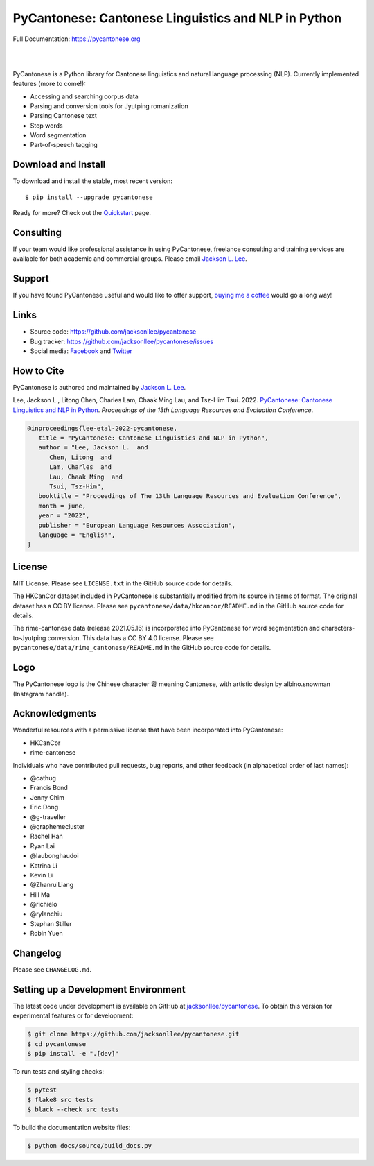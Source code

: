 PyCantonese: Cantonese Linguistics and NLP in Python
====================================================

.. image:: https://jacksonllee.com/logos/pycantonese-logo.png
   :width: 250px

Full Documentation: https://pycantonese.org

|

.. image:: https://badge.fury.io/py/pycantonese.svg
   :target: https://pypi.python.org/pypi/pycantonese
   :alt: PyPI version

.. image:: https://img.shields.io/pypi/pyversions/pycantonese.svg
   :target: https://pypi.python.org/pypi/pycantonese
   :alt: Supported Python versions

.. image:: https://circleci.com/gh/jacksonllee/pycantonese.svg?style=shield
   :target: https://circleci.com/gh/jacksonllee/pycantonese
   :alt: CircleCI Builds

|

.. start-sphinx-website-index-page

PyCantonese is a Python library for Cantonese linguistics and natural language
processing (NLP). Currently implemented features (more to come!):

- Accessing and searching corpus data
- Parsing and conversion tools for Jyutping romanization
- Parsing Cantonese text
- Stop words
- Word segmentation
- Part-of-speech tagging

.. _download_install:

Download and Install
--------------------

To download and install the stable, most recent version::

    $ pip install --upgrade pycantonese

Ready for more?
Check out the `Quickstart <https://pycantonese.org/quickstart.html>`_ page.

Consulting
----------

If your team would like professional assistance in using PyCantonese,
freelance consulting and training services are available for both academic and commercial groups.
Please email `Jackson L. Lee <https://jacksonllee.com>`_.

Support
-------

If you have found PyCantonese useful and would like to offer support,
`buying me a coffee <https://www.buymeacoffee.com/pycantonese>`_ would go a long way!

Links
-----

* Source code: https://github.com/jacksonllee/pycantonese
* Bug tracker: https://github.com/jacksonllee/pycantonese/issues
* Social media:
  `Facebook <https://www.facebook.com/pycantonese>`_
  and `Twitter <https://twitter.com/pycantonese>`_

How to Cite
-----------

PyCantonese is authored and maintained by `Jackson L. Lee <https://jacksonllee.com>`_.

Lee, Jackson L., Litong Chen, Charles Lam, Chaak Ming Lau, and Tsz-Him Tsui. 2022.
`PyCantonese: Cantonese Linguistics and NLP in Python <https://jacksonllee.com/papers/pycantonese_lrec_2022-05-06.pdf>`_.
*Proceedings of the 13th Language Resources and Evaluation Conference*.

.. code-block:: latex

      @inproceedings{lee-etal-2022-pycantonese,
         title = "PyCantonese: Cantonese Linguistics and NLP in Python",
         author = "Lee, Jackson L.  and
            Chen, Litong  and
            Lam, Charles  and
            Lau, Chaak Ming  and
            Tsui, Tsz-Him",
         booktitle = "Proceedings of The 13th Language Resources and Evaluation Conference",
         month = june,
         year = "2022",
         publisher = "European Language Resources Association",
         language = "English",
      }

License
-------

MIT License. Please see ``LICENSE.txt`` in the GitHub source code for details.

The HKCanCor dataset included in PyCantonese is substantially modified from
its source in terms of format. The original dataset has a CC BY license.
Please see ``pycantonese/data/hkcancor/README.md``
in the GitHub source code for details.

The rime-cantonese data (release 2021.05.16) is
incorporated into PyCantonese for word segmentation and
characters-to-Jyutping conversion.
This data has a CC BY 4.0 license.
Please see ``pycantonese/data/rime_cantonese/README.md``
in the GitHub source code for details.

Logo
----

The PyCantonese logo is the Chinese character 粵 meaning Cantonese,
with artistic design by albino.snowman (Instagram handle).

Acknowledgments
---------------

Wonderful resources with a permissive license that have been incorporated into PyCantonese:

- HKCanCor
- rime-cantonese

Individuals who have contributed pull requests, bug reports, and other feedback
(in alphabetical order of last names):

- @cathug
- Francis Bond
- Jenny Chim
- Eric Dong
- @g-traveller
- @graphemecluster
- Rachel Han
- Ryan Lai
- @laubonghaudoi
- Katrina Li
- Kevin Li
- @ZhanruiLiang
- Hill Ma
- @richielo
- @rylanchiu
- Stephan Stiller
- Robin Yuen

.. end-sphinx-website-index-page

Changelog
---------

Please see ``CHANGELOG.md``.

Setting up a Development Environment
------------------------------------

The latest code under development is available on GitHub at
`jacksonllee/pycantonese <https://github.com/jacksonllee/pycantonese>`_.
To obtain this version for experimental features or for development:

.. code-block:: bash

   $ git clone https://github.com/jacksonllee/pycantonese.git
   $ cd pycantonese
   $ pip install -e ".[dev]"

To run tests and styling checks:

.. code-block:: bash

   $ pytest
   $ flake8 src tests
   $ black --check src tests

To build the documentation website files:

.. code-block:: bash

    $ python docs/source/build_docs.py
